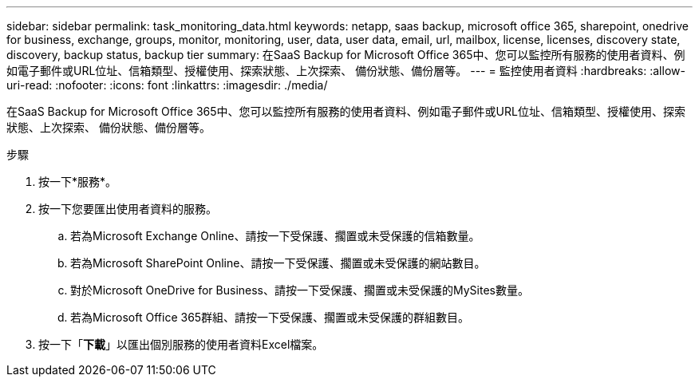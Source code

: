 ---
sidebar: sidebar 
permalink: task_monitoring_data.html 
keywords: netapp, saas backup, microsoft office 365, sharepoint, onedrive for business, exchange, groups, monitor, monitoring, user, data, user data, email, url, mailbox, license, licenses, discovery state, discovery, backup status, backup tier 
summary: 在SaaS Backup for Microsoft Office 365中、您可以監控所有服務的使用者資料、例如電子郵件或URL位址、信箱類型、授權使用、探索狀態、上次探索、 備份狀態、備份層等。 
---
= 監控使用者資料
:hardbreaks:
:allow-uri-read: 
:nofooter: 
:icons: font
:linkattrs: 
:imagesdir: ./media/


[role="lead"]
在SaaS Backup for Microsoft Office 365中、您可以監控所有服務的使用者資料、例如電子郵件或URL位址、信箱類型、授權使用、探索狀態、上次探索、 備份狀態、備份層等。

.步驟
. 按一下*服務*。
. 按一下您要匯出使用者資料的服務。
+
.. 若為Microsoft Exchange Online、請按一下受保護、擱置或未受保護的信箱數量。
.. 若為Microsoft SharePoint Online、請按一下受保護、擱置或未受保護的網站數目。
.. 對於Microsoft OneDrive for Business、請按一下受保護、擱置或未受保護的MySites數量。
.. 若為Microsoft Office 365群組、請按一下受保護、擱置或未受保護的群組數目。


. 按一下「*下載*」以匯出個別服務的使用者資料Excel檔案。

